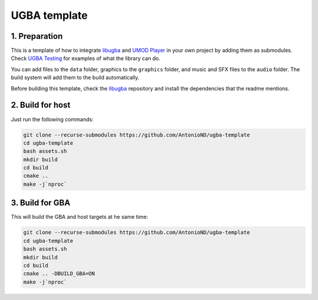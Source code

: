 UGBA template
=============

1. Preparation
--------------

This is a template of how to integrate `libugba`_ and `UMOD Player`_ in your
own project by adding them as submodules. Check `UGBA Testing`_ for examples of
what the library can do.

You can add files to the ``data`` folder, graphics to the ``graphics`` folder,
and music and SFX files to the ``audio`` folder. The build system will add them
to the build automatically.

Before building this template, check the `libugba`_ repository and install the
dependencies that the readme mentions.

2. Build for host
-----------------

Just run the following commands:

.. code:: bash

    git clone --recurse-submodules https://github.com/AntonioND/ugba-template
    cd ugba-template
    bash assets.sh
    mkdir build
    cd build
    cmake ..
    make -j`nproc`

3. Build for GBA
----------------

This will build the GBA and host targets at he same time:

.. code:: bash

    git clone --recurse-submodules https://github.com/AntonioND/ugba-template
    cd ugba-template
    bash assets.sh
    mkdir build
    cd build
    cmake .. -DBUILD_GBA=ON
    make -j`nproc`

.. _libugba: https://github.com/AntonioND/libugba
.. _UGBA Testing: https://github.com/AntonioND/ugba-testing
.. _UMOD Player: https://github.com/AntonioND/umod-player
